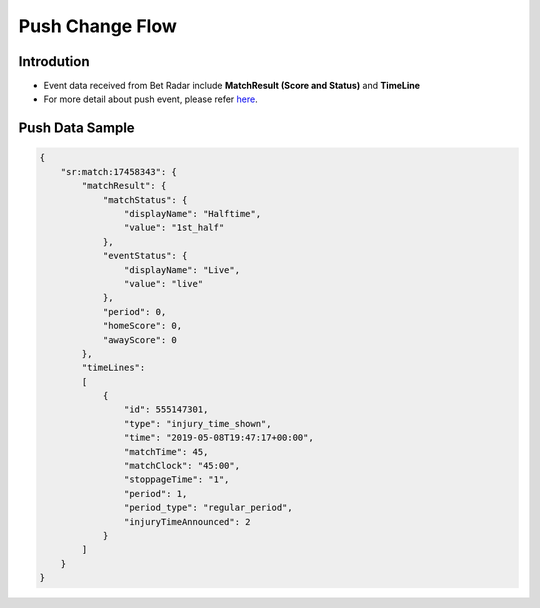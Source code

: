 Push Change Flow
============

Introdution
-----------
- Event data received from Bet Radar include **MatchResult (Score and Status)** and **TimeLine**
- For more detail about push event, please refer `here <https://developer.sportradar.com/docs/read/football_soccer/Soccer_v3#tournament-seasons>`_.

.. image:: ../_static/pushevent.png
   :align: center


Push Data Sample
----------------

.. code-block:: json

    {
        "sr:match:17458343": {
            "matchResult": {
                "matchStatus": {
                    "displayName": "Halftime",
                    "value": "1st_half"
                },
                "eventStatus": {
                    "displayName": "Live",
                    "value": "live"
                },
                "period": 0,
                "homeScore": 0,
                "awayScore": 0
            },
            "timeLines":
            [
                {
                    "id": 555147301,
                    "type": "injury_time_shown",
                    "time": "2019-05-08T19:47:17+00:00",
                    "matchTime": 45,
                    "matchClock": "45:00",
                    "stoppageTime": "1",
                    "period": 1,
                    "period_type": "regular_period",
                    "injuryTimeAnnounced": 2
                }
            ]
        }
    }


